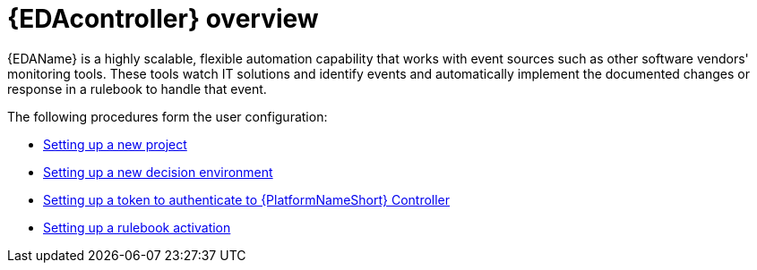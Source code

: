 [id="eda-user-guide-overview"]

= {EDAcontroller} overview

{EDAName} is a highly scalable, flexible automation capability that works with event sources such as other software vendors' monitoring tools. These tools watch IT solutions and identify events and automatically implement the documented changes or response in a rulebook to handle that event.

The following procedures form the user configuration:

* xref:eda-set-up-new-project[Setting up a new project]
* xref:eda-set-up-new-decision-environment[Setting up a new decision environment]
* xref:eda-set-up-token[Setting up a token to authenticate to {PlatformNameShort} Controller]
* xref:eda-set-up-rulebook-activation[Setting up a rulebook activation]